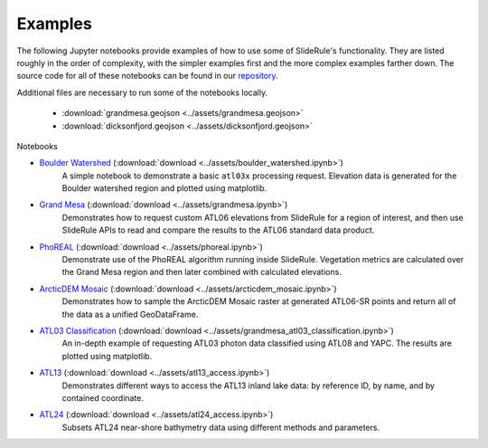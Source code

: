========
Examples
========

The following Jupyter notebooks provide examples of how to use some of SlideRule's functionality.
They are listed roughly in the order of complexity, with the simpler examples first and the more complex examples farther down.
The source code for all of these notebooks can be found in our `repository <https://github.com/SlideRuleEarth/sliderule/tree/main/clients/python/examples>`_.

Additional files are necessary to run some of the notebooks locally.

 * :download:`grandmesa.geojson <../assets/grandmesa.geojson>`
 * :download:`dicksonfjord.geojson <../assets/dicksonfjord.geojson>`

Notebooks

- `Boulder Watershed <../assets/boulder_watershed.html>`_ (:download:`download <../assets/boulder_watershed.ipynb>`)
   A simple notebook to demonstrate a basic ``atl03x`` processing request.  Elevation data is generated for the Boulder watershed region and plotted using matplotlib.

- `Grand Mesa <../assets/grandmesa.html>`_ (:download:`download <../assets/grandmesa.ipynb>`)
   Demonstrates how to request custom ATL06 elevations from SlideRule for a region of interest, and then use SlideRule APIs to read and compare the results to the ATL06 standard data product.

- `PhoREAL <../assets/phoreal.html>`_ (:download:`download <../assets/phoreal.ipynb>`)
   Demonstrate use of the PhoREAL algorithm running inside SlideRule.  Vegetation metrics are calculated over the Grand Mesa region and then later combined with calculated elevations.

- `ArcticDEM Mosaic <../assets/arcticdem_mosaic.html>`_ (:download:`download <../assets/arcticdem_mosaic.ipynb>`)
   Demonstrates how to sample the ArcticDEM Mosaic raster at generated ATL06-SR points and return all of the data as a unified GeoDataFrame.

- `ATL03 Classification <../assets/grandmesa_atl03_classification.html>`_ (:download:`download <../assets/grandmesa_atl03_classification.ipynb>`)
   An in-depth example of requesting ATL03 photon data classified using ATL08 and YAPC.  The results are plotted using matplotlib.

- `ATL13 <../assets/atl13_access.html>`_ (:download:`download <../assets/atl13_access.ipynb>`)
   Demonstrates different ways to access the ATL13 inland lake data: by reference ID, by name, and by contained coordinate.

- `ATL24 <../assets/atl24_access.html>`_ (:download:`download <../assets/atl24_access.ipynb>`)
   Subsets ATL24 near-shore bathymetry data using different methods and parameters.